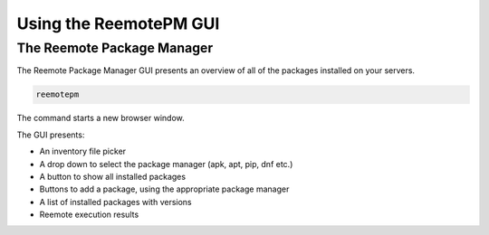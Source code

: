 Using the ReemotePM GUI
=======================


The Reemote Package Manager
---------------------------


The Reemote Package Manager GUI presents an overview of all of the packages installed on your servers.

.. code-block:: bash

    reemotepm

The command starts a new browser window.

.. image:: package_manager.png
   :width: 100%
   :align: center
   :alt: Package Manager GUI Demo Screenshot

The GUI presents:

* An inventory file picker
* A drop down to select the package manager (apk, apt, pip, dnf etc.)
* A button to show all installed packages
* Buttons to add a package, using the appropriate package manager
* A list of installed packages with versions
* Reemote execution results